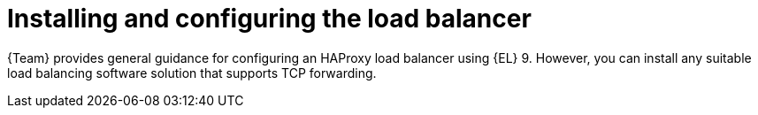 :_mod-docs-content-type: CONCEPT

[id="installing-and-configuring-the-load-balancer"]
= Installing and configuring the load balancer

{Team} provides general guidance for configuring an HAProxy load balancer using {EL} 9.
However, you can install any suitable load balancing software solution that supports TCP forwarding.
